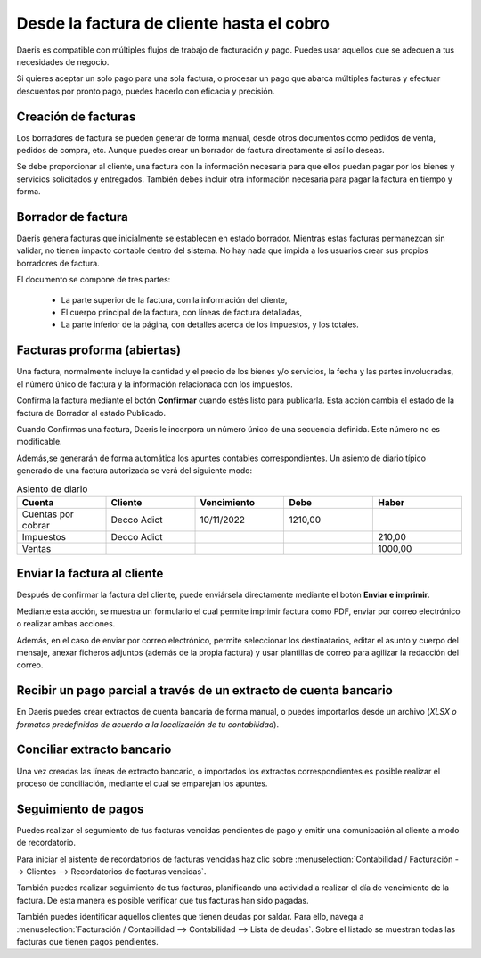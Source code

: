 ===========================================
Desde la factura de cliente hasta el cobro
===========================================

Daeris es compatible con múltiples flujos de trabajo de facturación y pago. Puedes usar aquellos que se adecuen a tus
necesidades de negocio.

Si quieres aceptar un solo pago para una sola factura, o procesar un pago que abarca múltiples facturas y efectuar
descuentos por pronto pago, puedes hacerlo con eficacia y precisión.

Creación de facturas
=====================

Los borradores de factura se pueden generar de forma manual, desde otros documentos como pedidos de venta, pedidos de
compra, etc. Aunque puedes crear un borrador de factura directamente si así lo deseas.

Se debe proporcionar al cliente, una factura con la información necesaria para que ellos puedan pagar por los bienes
y servicios solicitados y entregados. También debes incluir otra información necesaria para pagar la factura en tiempo
y forma.

Borrador de factura
======================

Daeris genera facturas que inicialmente se establecen en estado borrador. Mientras estas facturas permanezcan
sin validar, no tienen impacto contable dentro del sistema. No hay nada que impida a los usuarios crear sus propios
borradores de factura.

.. example::
   Creemos una factura de cliente con la siguiente información:

   - **Cliente**: Deco Addict
   - **Producto**: Armario con Puertas
   - **Cantidad**: 1
   - **Precio unitario**: 1000
   - **Impuestos**: impuesto del 21%

   .. image:: cliente/factura01.png
      :align: center
      :alt: Borrador de factura

El documento se compone de tres partes:

   - La parte superior de la factura, con la información del cliente,
   - El cuerpo principal de la factura, con líneas de factura detalladas,
   - La parte inferior de la página, con detalles acerca de los impuestos, y los totales.

Facturas proforma (abiertas)
=============================

Una factura, normalmente incluye la cantidad y el precio de los bienes y/o servicios, la fecha y las partes
involucradas, el número único de factura y la información relacionada con los impuestos.

Confirma la factura mediante el botón **Confirmar** cuando estés listo para publicarla. Esta acción cambia el estado de
la factura de Borrador al estado Publicado.

Cuando Confirmas una factura, Daeris le incorpora un número único de una secuencia definida. Este número no es modificable.

Además,se generarán de forma automática los apuntes contables correspondientes. Un asiento de diario típico generado de una factura autorizada se verá del siguiente modo:

.. list-table:: Asiento de diario
   :widths: 20 20 20 20 20
   :header-rows: 1

   * - Cuenta
     - Cliente
     - Vencimiento
     - Debe
     - Haber
   * - Cuentas por cobrar
     - Decco Adict
     - 10/11/2022
     - 1210,00
     -
   * - Impuestos
     - Decco Adict
     -
     -
     - 210,00
   * - Ventas
     -
     -
     -
     - 1000,00

.. example::
   Continuando con el ejemplo, hemos confirmado una factura en estado borrador.

   .. image:: cliente/factura02.png
      :align: center
      :alt: Facturas proforma

   Los apuntes contables que corresponden a esta factura se generan automáticamente al confirmarla, y se visualizan sobre la pestaña **Otra información**.

   .. image:: cliente/factura03.png
      :align: center
      :alt: Facturas proforma

Enviar la factura al cliente
=============================

Después de confirmar la factura del cliente, puede enviársela directamente mediante el botón **Enviar e imprimir**.

Mediante esta acción, se muestra un formulario el cual permite imprimir factura como PDF, enviar por correo electrónico
o realizar ambas acciones.

Además, en el caso de enviar por correo electrónico, permite seleccionar los destinatarios, editar el asunto y
cuerpo del mensaje, anexar ficheros adjuntos (además de la propia factura) y usar plantillas de correo para agilizar
la redacción del correo.

.. example::
   Continuando con el ejemplo, procedemos a enviar la factura al cliente directamente mediante el botón **Enviar e imprimir**.

   .. image:: cliente/factura04.png
      :align: center
      :alt: Enviar la factura al cliente

Recibir un pago parcial a través de un extracto de cuenta bancario
====================================================================

En Daeris puedes crear extractos de cuenta bancaria de forma manual, o puedes importarlos desde un archivo
(*XLSX o formatos predefinidos de acuerdo a la localización de tu contabilidad*).

.. example::
   Continuando con el ejemplo, desde el tablero de Contabilidad, creamos un extracto de cuenta bancario con el diario relacionado e ingresamos un importe de 100€.

   .. image:: cliente/factura05.png
      :align: center
      :alt: Recibir un pago parcial a través de un extracto de cuenta bancario

Conciliar extracto bancario
=============================
Una vez creadas las líneas de extracto bancario, o importados los extractos correspondientes es posible realizar el
proceso de conciliación, mediante el cual se emparejan los apuntes.

.. example::
   Siguiendo el ejemplo anterior, procedemos a conciliar el apunte creado sobre su factura.

   .. image:: cliente/factura06.png
      :align: center
      :alt: Conciliar extracto bancario

   Como el importe recibido es inferior al importe total, corregimos el saldo y lo validamos.

   .. image:: cliente/factura07.png
      :align: center
      :alt: Conciliar extracto bancario

   Después de haber conciliado los apuntes, la factura queda pagada parcialmente. Bajo la factura aparece el importe ya pagado y el importe pendiente de pago.

   .. image:: cliente/factura08.png
      :align: center
      :alt: Conciliar extracto bancario

Seguimiento de pagos
========================
Puedes realizar el segumiento de tus facturas vencidas pendientes de pago y emitir una comunicación al cliente a modo de recordatorio.

Para iniciar el aistente de recordatorios de facturas vencidas haz clic sobre :menuselection:`Contabilidad / Facturación --> Clientes --> Recordatorios de facturas vencidas`.

.. seealso::
   * :doc:`../../../../finanzas/contabilidad/cuentas_cobrar/pagos_clientes/seguimiento`

También puedes realizar seguimiento de tus facturas, planificando una actividad a realizar el día de vencimiento de la factura.
De esta manera es posible verificar que tus facturas han sido pagadas.

También puedes identificar aquellos clientes que tienen deudas por saldar. Para ello, navega a
:menuselection:`Facturación / Contabilidad --> Contabilidad --> Lista de deudas`. Sobre el listado se muestran todas las facturas
que tienen pagos pendientes.

.. example::
   Siguiendo el ejemplo anterior, se creó una actividad de seguimiento sobre la factura planificada el dia de su vencimiento.

   .. image:: cliente/factura09.png
      :align: center
      :alt: Seguimiento de pagos

   Sobre la lista de deudas, aparece la factura que tiene un importe pendiente por pagar.

   .. image:: cliente/factura10.png
      :align: center
      :alt: Seguimiento de pagos

